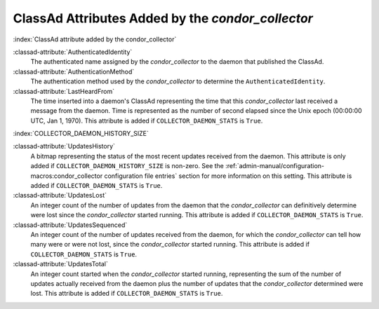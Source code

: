 ClassAd Attributes Added by the *condor_collector*
===================================================

:index:`ClassAd attribute added by the condor_collector`

:classad-attribute:`AuthenticatedIdentity`
    The authenticated name assigned by the *condor_collector* to the
    daemon that published the ClassAd.

:classad-attribute:`AuthenticationMethod`
    The authentication method used by the *condor_collector* to
    determine the ``AuthenticatedIdentity``.

:classad-attribute:`LastHeardFrom`
    The time inserted into a daemon's ClassAd representing the time that
    this *condor_collector* last received a message from the daemon.
    Time is represented as the number of second elapsed since the Unix
    epoch (00:00:00 UTC, Jan 1, 1970). This attribute is added if
    ``COLLECTOR_DAEMON_STATS`` is ``True``.

:index:`COLLECTOR_DAEMON_HISTORY_SIZE`

:classad-attribute:`UpdatesHistory`
    A bitmap representing the status of the most recent updates received
    from the daemon. This attribute is only added if
    ``COLLECTOR_DAEMON_HISTORY_SIZE`` is non-zero. See
    the :ref:`admin-manual/configuration-macros:condor_collector configuration
    file entries` section for more information on this setting. This attribute
    is added if ``COLLECTOR_DAEMON_STATS`` is ``True``.

:classad-attribute:`UpdatesLost`
    An integer count of the number of updates from the daemon that the
    *condor_collector* can definitively determine were lost since the
    *condor_collector* started running. This attribute is added if
    ``COLLECTOR_DAEMON_STATS`` is ``True``.

:classad-attribute:`UpdatesSequenced`
    An integer count of the number of updates received from the daemon,
    for which the *condor_collector* can tell how many were or were not
    lost, since the *condor_collector* started running. This attribute
    is added if ``COLLECTOR_DAEMON_STATS`` is ``True``.

:classad-attribute:`UpdatesTotal`
    An integer count started when the *condor_collector* started
    running, representing the sum of the number of updates actually
    received from the daemon plus the number of updates that the
    *condor_collector* determined were lost. This attribute is added if
    ``COLLECTOR_DAEMON_STATS`` is ``True``.
